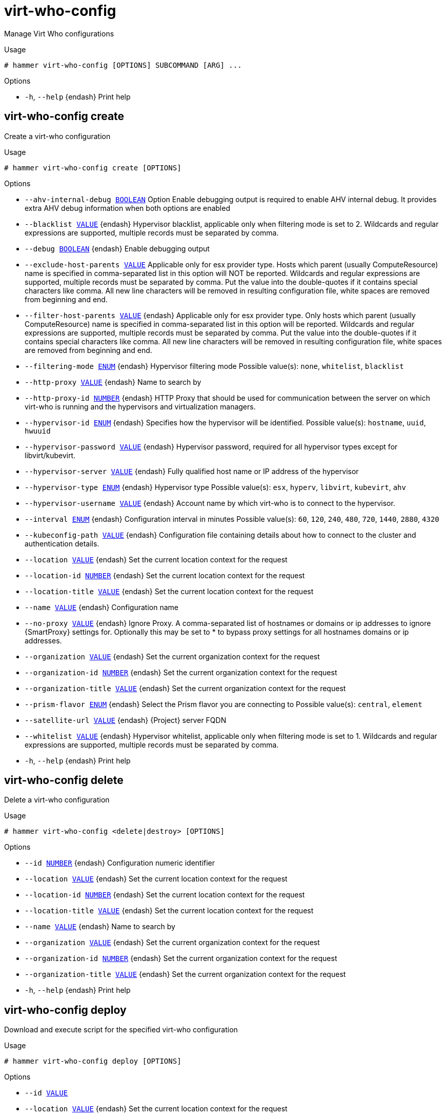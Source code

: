 [id="hammer-virt-who-config"]
= virt-who-config

Manage Virt Who configurations

.Usage
----
# hammer virt-who-config [OPTIONS] SUBCOMMAND [ARG] ...
----



.Options
* `-h`, `--help` {endash} Print help



[id="hammer-virt-who-config-create"]
== virt-who-config create

Create a virt-who configuration

.Usage
----
# hammer virt-who-config create [OPTIONS]
----

.Options
* `--ahv-internal-debug xref:hammer-option-details-boolean[BOOLEAN]`  Option Enable debugging output is required to enable AHV internal debug. It
provides extra AHV debug information when both options are enabled
* `--blacklist xref:hammer-option-details-value[VALUE]` {endash} Hypervisor blacklist, applicable only when filtering mode is set to 2. Wildcards
and regular expressions are supported, multiple records must be separated by
comma.
* `--debug xref:hammer-option-details-boolean[BOOLEAN]` {endash} Enable debugging output
* `--exclude-host-parents xref:hammer-option-details-value[VALUE]`  Applicable only for esx provider type. Hosts which parent (usually
ComputeResource) name is specified in comma-separated list in this option will
NOT be reported. Wildcards and regular expressions are supported, multiple
records must be separated by comma. Put the value into the double-quotes if it
contains special characters like comma. All new line characters will be removed
in resulting configuration file, white spaces are removed from beginning and
end.
* `--filter-host-parents xref:hammer-option-details-value[VALUE]` {endash} Applicable only for esx provider type. Only hosts which parent (usually
ComputeResource) name is specified in comma-separated list in this option will
be reported. Wildcards and regular expressions are supported, multiple records
must be separated by comma. Put the value into the double-quotes if it contains
special characters like comma. All new line characters will be removed in
resulting configuration file, white spaces are removed from beginning and end.
* `--filtering-mode xref:hammer-option-details-enum[ENUM]` {endash} Hypervisor filtering mode
Possible value(s): `none`, `whitelist`, `blacklist`
* `--http-proxy xref:hammer-option-details-value[VALUE]` {endash} Name to search by
* `--http-proxy-id xref:hammer-option-details-number[NUMBER]` {endash} HTTP Proxy that should be used for communication between the server on which
virt-who is running and the hypervisors and virtualization managers.
* `--hypervisor-id xref:hammer-option-details-enum[ENUM]` {endash} Specifies how the hypervisor will be identified.
Possible value(s): `hostname`, `uuid`, `hwuuid`
* `--hypervisor-password xref:hammer-option-details-value[VALUE]` {endash} Hypervisor password, required for all hypervisor types except for
libvirt/kubevirt.
* `--hypervisor-server xref:hammer-option-details-value[VALUE]` {endash} Fully qualified host name or IP address of the hypervisor
* `--hypervisor-type xref:hammer-option-details-enum[ENUM]` {endash} Hypervisor type
Possible value(s): `esx`, `hyperv`, `libvirt`, `kubevirt`, `ahv`
* `--hypervisor-username xref:hammer-option-details-value[VALUE]` {endash} Account name by which virt-who is to connect to the hypervisor.
* `--interval xref:hammer-option-details-enum[ENUM]` {endash} Configuration interval in minutes
Possible value(s): `60`, `120`, `240`, `480`, `720`, `1440`, `2880`, `4320`
* `--kubeconfig-path xref:hammer-option-details-value[VALUE]` {endash} Configuration file containing details about how to connect to the cluster and
authentication details.
* `--location xref:hammer-option-details-value[VALUE]` {endash} Set the current location context for the request
* `--location-id xref:hammer-option-details-number[NUMBER]` {endash} Set the current location context for the request
* `--location-title xref:hammer-option-details-value[VALUE]` {endash} Set the current location context for the request
* `--name xref:hammer-option-details-value[VALUE]` {endash} Configuration name
* `--no-proxy xref:hammer-option-details-value[VALUE]` {endash} Ignore Proxy. A comma-separated list of hostnames or domains or ip addresses to
ignore {SmartProxy} settings for. Optionally this may be set to * to bypass proxy
settings for all hostnames domains or ip addresses.
* `--organization xref:hammer-option-details-value[VALUE]` {endash} Set the current organization context for the request
* `--organization-id xref:hammer-option-details-number[NUMBER]` {endash} Set the current organization context for the request
* `--organization-title xref:hammer-option-details-value[VALUE]` {endash} Set the current organization context for the request
* `--prism-flavor xref:hammer-option-details-enum[ENUM]` {endash} Select the Prism flavor you are connecting to
Possible value(s): `central`, `element`
* `--satellite-url xref:hammer-option-details-value[VALUE]` {endash} {Project} server FQDN
* `--whitelist xref:hammer-option-details-value[VALUE]` {endash} Hypervisor whitelist, applicable only when filtering mode is set to 1. Wildcards
and regular expressions are supported, multiple records must be separated by
comma.
* `-h`, `--help` {endash} Print help


[id="hammer-virt-who-config-delete"]
== virt-who-config delete

Delete a virt-who configuration

.Usage
----
# hammer virt-who-config <delete|destroy> [OPTIONS]
----

.Options
* `--id xref:hammer-option-details-number[NUMBER]` {endash} Configuration numeric identifier
* `--location xref:hammer-option-details-value[VALUE]` {endash} Set the current location context for the request
* `--location-id xref:hammer-option-details-number[NUMBER]` {endash} Set the current location context for the request
* `--location-title xref:hammer-option-details-value[VALUE]` {endash} Set the current location context for the request
* `--name xref:hammer-option-details-value[VALUE]` {endash} Name to search by
* `--organization xref:hammer-option-details-value[VALUE]` {endash} Set the current organization context for the request
* `--organization-id xref:hammer-option-details-number[NUMBER]` {endash} Set the current organization context for the request
* `--organization-title xref:hammer-option-details-value[VALUE]` {endash} Set the current organization context for the request
* `-h`, `--help` {endash} Print help


[id="hammer-virt-who-config-deploy"]
== virt-who-config deploy

Download and execute script for the specified virt-who configuration

.Usage
----
# hammer virt-who-config deploy [OPTIONS]
----

.Options
* `--id xref:hammer-option-details-value[VALUE]`
* `--location xref:hammer-option-details-value[VALUE]` {endash} Set the current location context for the request
* `--location-id xref:hammer-option-details-number[NUMBER]` {endash} Set the current location context for the request
* `--location-title xref:hammer-option-details-value[VALUE]` {endash} Set the current location context for the request
* `--name xref:hammer-option-details-value[VALUE]` {endash} Name to search by
* `--organization xref:hammer-option-details-value[VALUE]` {endash} Set the current organization context for the request
* `--organization-id xref:hammer-option-details-number[NUMBER]` {endash} Set the current organization context for the request
* `--organization-title xref:hammer-option-details-value[VALUE]` {endash} Set the current organization context for the request
* `-h`, `--help` {endash} Print help


[id="hammer-virt-who-config-fetch"]
== virt-who-config fetch

Renders a deploy script for the specified virt-who configuration

.Usage
----
# hammer virt-who-config fetch [OPTIONS]
----

.Options
* `--id xref:hammer-option-details-value[VALUE]`
* `--location xref:hammer-option-details-value[VALUE]` {endash} Set the current location context for the request
* `--location-id xref:hammer-option-details-number[NUMBER]` {endash} Set the current location context for the request
* `--location-title xref:hammer-option-details-value[VALUE]` {endash} Set the current location context for the request
* `--name xref:hammer-option-details-value[VALUE]` {endash} Name to search by
* `--organization xref:hammer-option-details-value[VALUE]` {endash} Set the current organization context for the request
* `--organization-id xref:hammer-option-details-number[NUMBER]` {endash} Set the current organization context for the request
* `--organization-title xref:hammer-option-details-value[VALUE]` {endash} Set the current organization context for the request
* `-h`, `--help` {endash} Print help
* `-o`, `--output xref:hammer-option-details-value[VALUE]` {endash} File where the script will be written


[id="hammer-virt-who-config-info"]
== virt-who-config info

Show a virt-who configuration

.Usage
----
# hammer virt-who-config <info|show> [OPTIONS]
----

.Options
* `--fields xref:hammer-option-details-list[LIST]` {endash} Show specified fields or predefined field sets only. (See below)
* `--id xref:hammer-option-details-value[VALUE]`
* `--location xref:hammer-option-details-value[VALUE]` {endash} Set the current location context for the request
* `--location-id xref:hammer-option-details-number[NUMBER]` {endash} Set the current location context for the request
* `--location-title xref:hammer-option-details-value[VALUE]` {endash} Set the current location context for the request
* `--name xref:hammer-option-details-value[VALUE]` {endash} Name to search by
* `--organization xref:hammer-option-details-value[VALUE]` {endash} Set the current organization context for the request
* `--organization-id xref:hammer-option-details-number[NUMBER]` {endash} Set the current organization context for the request
* `--organization-title xref:hammer-option-details-value[VALUE]` {endash} Set the current organization context for the request
* `-h`, `--help` {endash} Print help

.Predefined field sets
|===
| FIELDS                                   | ALL | DEFAULT

| General information/id                   | x   | x
| General information/name                 | x   | x
| General information/hypervisor type      | x   | x
| General information/hypervisor server    | x   | x
| General information/hypervisor username  | x   | x
| General information/configuration file   | x   | x
| General information/ahv prism flavor     | x   | x
| General information/ahv update frequency | x   | x
| General information/enable ahv debug     | x   | x
| General information/status               | x   | x
| Schedule/interval                        | x   | x
| Schedule/last report at                  | x   | x
| Connection/satellite server              | x   | x
| Connection/hypervisor id                 | x   | x
| Connection/filtering                     | x   | x
| Connection/excluded hosts                | x   | x
| Connection/filtered hosts                | x   | x
| Connection/filter host parents           | x   | x
| Connection/exclude host parents          | x   | x
| Connection/debug mode                    | x   | x
| Connection/ignore proxy                  | x   | x
| Http proxy/http proxy id                 | x   | x
| Http proxy/http proxy name               | x   | x
| Http proxy/http proxy url                | x   | x
| Locations/                               | x   | x
| Organizations/                           | x   | x
|===


[id="hammer-virt-who-config-list"]
== virt-who-config list

List of virt-who configurations

.Usage
----
# hammer virt-who-config <list|index> [OPTIONS]
----

.Options
* `--fields xref:hammer-option-details-list[LIST]` {endash} Show specified fields or predefined field sets only. (See below)
* `--location xref:hammer-option-details-value[VALUE]` {endash} Set the current location context for the request
* `--location-id xref:hammer-option-details-number[NUMBER]` {endash} Set the current location context for the request
* `--location-title xref:hammer-option-details-value[VALUE]` {endash} Set the current location context for the request
* `--order xref:hammer-option-details-value[VALUE]` {endash} Sort and order by a searchable field, e.g. `<field> DESC`
* `--organization xref:hammer-option-details-value[VALUE]` {endash} Set the current organization context for the request
* `--organization-id xref:hammer-option-details-number[NUMBER]` {endash} Set the current organization context for the request
* `--organization-title xref:hammer-option-details-value[VALUE]` {endash} Set the current organization context for the request
* `--page xref:hammer-option-details-number[NUMBER]` {endash} Page number, starting at 1
* `--per-page xref:hammer-option-details-value[VALUE]` {endash} Number of results per page to return, `all` to return all results
* `--search xref:hammer-option-details-value[VALUE]` {endash} Filter results
* `-h`, `--help` {endash} Print help

.Predefined field sets
|===
| FIELDS         | ALL | DEFAULT | THIN

| Id             | x   | x       | x
| Name           | x   | x       | x
| Interval       | x   | x       |
| Status         | x   | x       |
| Last report at | x   | x       |
|===


[id="hammer-virt-who-config-update"]
== virt-who-config update

Update a virt-who configuration

.Usage
----
# hammer virt-who-config update [OPTIONS]
----

.Options
* `--ahv-internal-debug xref:hammer-option-details-boolean[BOOLEAN]`  Option Enable debugging output is required to enable AHV internal debug. It
provides extra AHV debug information when both options are enabled
* `--blacklist xref:hammer-option-details-value[VALUE]` {endash} Hypervisor blacklist, applicable only when filtering mode is set to 2. Wildcards
and regular expressions are supported, multiple records must be separated by
comma.
* `--debug xref:hammer-option-details-boolean[BOOLEAN]` {endash} Enable debugging output
* `--exclude-host-parents xref:hammer-option-details-value[VALUE]`  Applicable only for esx provider type. Hosts which parent (usually
ComputeResource) name is specified in comma-separated list in this option will
NOT be reported. Wildcards and regular expressions are supported, multiple
records must be separated by comma. Put the value into the double-quotes if it
contains special characters like comma. All new line characters will be removed
in resulting configuration file, white spaces are removed from beginning and
end.
* `--filter-host-parents xref:hammer-option-details-value[VALUE]` {endash} Applicable only for esx provider type. Only hosts which parent (usually
ComputeResource) name is specified in comma-separated list in this option will
be reported. Wildcards and regular expressions are supported, multiple records
must be separated by comma. Put the value into the double-quotes if it contains
special characters like comma. All new line characters will be removed in
resulting configuration file, white spaces are removed from beginning and end.
* `--filtering-mode xref:hammer-option-details-enum[ENUM]` {endash} Hypervisor filtering mode
Possible value(s): `none`, `whitelist`, `blacklist`
* `--http-proxy xref:hammer-option-details-value[VALUE]` {endash} Name to search by
* `--http-proxy-id xref:hammer-option-details-number[NUMBER]` {endash} HTTP Proxy that should be used for communication between the server on which
virt-who is running and the hypervisors and virtualization managers.
* `--hypervisor-id xref:hammer-option-details-enum[ENUM]` {endash} Specifies how the hypervisor will be identified.
Possible value(s): `hostname`, `uuid`, `hwuuid`
* `--hypervisor-password xref:hammer-option-details-value[VALUE]` {endash} Hypervisor password, required for all hypervisor types except for
libvirt/kubevirt.
* `--hypervisor-server xref:hammer-option-details-value[VALUE]` {endash} Fully qualified host name or IP address of the hypervisor
* `--hypervisor-type xref:hammer-option-details-enum[ENUM]` {endash} Hypervisor type
Possible value(s): `esx`, `hyperv`, `libvirt`, `kubevirt`, `ahv`
* `--hypervisor-username xref:hammer-option-details-value[VALUE]` {endash} Account name by which virt-who is to connect to the hypervisor.
* `--id xref:hammer-option-details-number[NUMBER]` {endash} Configuration numeric identifier
* `--interval xref:hammer-option-details-enum[ENUM]` {endash} Configuration interval in minutes
Possible value(s): `60`, `120`, `240`, `480`, `720`, `1440`, `2880`, `4320`
* `--kubeconfig-path xref:hammer-option-details-value[VALUE]` {endash} Configuration file containing details about how to connect to the cluster and
authentication details.
* `--location xref:hammer-option-details-value[VALUE]` {endash} Set the current location context for the request
* `--location-id xref:hammer-option-details-number[NUMBER]` {endash} Set the current location context for the request
* `--location-title xref:hammer-option-details-value[VALUE]` {endash} Set the current location context for the request
* `--name xref:hammer-option-details-value[VALUE]` {endash} Configuration name
* `--new-name xref:hammer-option-details-value[VALUE]` {endash} Configuration name
* `--no-proxy xref:hammer-option-details-value[VALUE]` {endash} Ignore Proxy. A comma-separated list of hostnames or domains or ip addresses to
ignore {SmartProxy} settings for. Optionally this may be set to * to bypass proxy
settings for all hostnames domains or ip addresses.
* `--organization xref:hammer-option-details-value[VALUE]` {endash} Set the current organization context for the request
* `--organization-id xref:hammer-option-details-number[NUMBER]` {endash} Set the current organization context for the request
* `--organization-title xref:hammer-option-details-value[VALUE]` {endash} Set the current organization context for the request
* `--prism-flavor xref:hammer-option-details-enum[ENUM]` {endash} Select the Prism flavor you are connecting to
Possible value(s): `central`, `element`
* `--satellite-url xref:hammer-option-details-value[VALUE]` {endash} {Project} server FQDN
* `--whitelist xref:hammer-option-details-value[VALUE]` {endash} Hypervisor whitelist, applicable only when filtering mode is set to 1. Wildcards
and regular expressions are supported, multiple records must be separated by
comma.
* `-h`, `--help` {endash} Print help


